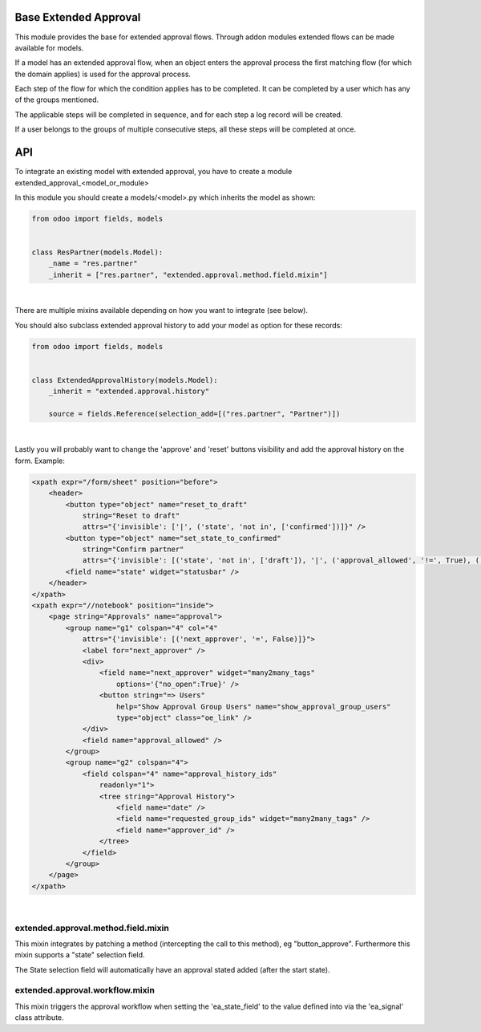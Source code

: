 .. image:: https://img.shields.io/badge/license-AGPL--3-blue.png
   :target: https://www.gnu.org/licenses/agpl
   :alt: License: AGPL-3

======================
Base Extended Approval
======================

This module provides the base for extended approval flows. Through addon modules
extended flows can be made available for models.

If a model has an extended approval flow, when an object enters the approval
process the first matching flow (for which the domain applies) is used for the
approval process.

Each step of the flow for which the condition applies has to be completed. It
can be completed by a user which has any of the groups mentioned.

The applicable steps will be completed in sequence, and for each step a log
record will be created.

If a user belongs to the groups of multiple consecutive steps, all these steps
will be completed at once.

===
API
===

To integrate an existing model with extended approval, you have to create a
module extended_approval_<model_or_module>

In this module you should create a models/<model>.py which inherits the model
as shown:

.. code-block:: python

    from odoo import fields, models


    class ResPartner(models.Model):
        _name = "res.partner"
        _inherit = ["res.partner", "extended.approval.method.field.mixin"]

|

There are multiple mixins available depending on how you want to integrate
(see below).

You should also subclass extended approval history to add your model as
option for these records:

.. code-block:: python

    from odoo import fields, models


    class ExtendedApprovalHistory(models.Model):
        _inherit = "extended.approval.history"

        source = fields.Reference(selection_add=[("res.partner", "Partner")])

|

Lastly you will probably want to change the 'approve' and 'reset' buttons
visibility and add the approval history on the form. Example:

.. code-block:: xml

    <xpath expr="/form/sheet" position="before">
        <header>
            <button type="object" name="reset_to_draft"
                string="Reset to draft"
                attrs="{'invisible': ['|', ('state', 'not in', ['confirmed'])]}" />
            <button type="object" name="set_state_to_confirmed"
                string="Confirm partner"
                attrs="{'invisible': [('state', 'not in', ['draft']), '|', ('approval_allowed', '!=', True), ('state', 'not in', ['extended_approval'])]}" />
            <field name="state" widget="statusbar" />
        </header>
    </xpath>
    <xpath expr="//notebook" position="inside">
        <page string="Approvals" name="approval">
            <group name="g1" colspan="4" col="4"
                attrs="{'invisible': [('next_approver', '=', False)]}">
                <label for="next_approver" />
                <div>
                    <field name="next_approver" widget="many2many_tags"
                        options='{"no_open":True}' />
                    <button string="=> Users"
                        help="Show Approval Group Users" name="show_approval_group_users"
                        type="object" class="oe_link" />
                </div>
                <field name="approval_allowed" />
            </group>
            <group name="g2" colspan="4">
                <field colspan="4" name="approval_history_ids"
                    readonly="1">
                    <tree string="Approval History">
                        <field name="date" />
                        <field name="requested_group_ids" widget="many2many_tags" />
                        <field name="approver_id" />
                    </tree>
                </field>
            </group>
        </page>
    </xpath>

|

------------------------------------
extended.approval.method.field.mixin
------------------------------------

This mixin integrates by patching a method (intercepting the call to this
method), eg "button_approve". Furthermore this mixin supports a "state"
selection field.

The State selection field will automatically have an approval stated added
(after the start state).

--------------------------------
extended.approval.workflow.mixin
--------------------------------

This mixin triggers the approval workflow when setting the 'ea_state_field'
to the value defined into via the 'ea_signal' class attribute.
